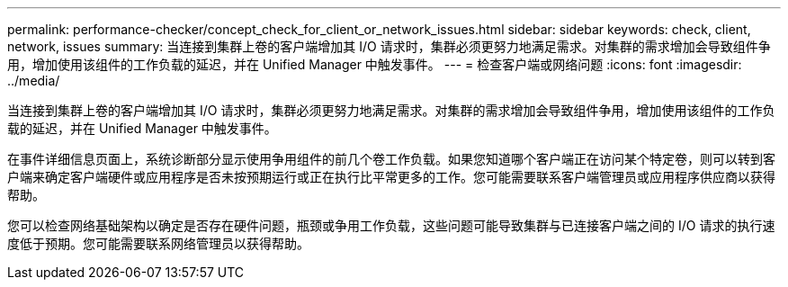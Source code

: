 ---
permalink: performance-checker/concept_check_for_client_or_network_issues.html 
sidebar: sidebar 
keywords: check, client, network, issues 
summary: 当连接到集群上卷的客户端增加其 I/O 请求时，集群必须更努力地满足需求。对集群的需求增加会导致组件争用，增加使用该组件的工作负载的延迟，并在 Unified Manager 中触发事件。 
---
= 检查客户端或网络问题
:icons: font
:imagesdir: ../media/


[role="lead"]
当连接到集群上卷的客户端增加其 I/O 请求时，集群必须更努力地满足需求。对集群的需求增加会导致组件争用，增加使用该组件的工作负载的延迟，并在 Unified Manager 中触发事件。

在事件详细信息页面上，系统诊断部分显示使用争用组件的前几个卷工作负载。如果您知道哪个客户端正在访问某个特定卷，则可以转到客户端来确定客户端硬件或应用程序是否未按预期运行或正在执行比平常更多的工作。您可能需要联系客户端管理员或应用程序供应商以获得帮助。

您可以检查网络基础架构以确定是否存在硬件问题，瓶颈或争用工作负载，这些问题可能导致集群与已连接客户端之间的 I/O 请求的执行速度低于预期。您可能需要联系网络管理员以获得帮助。

